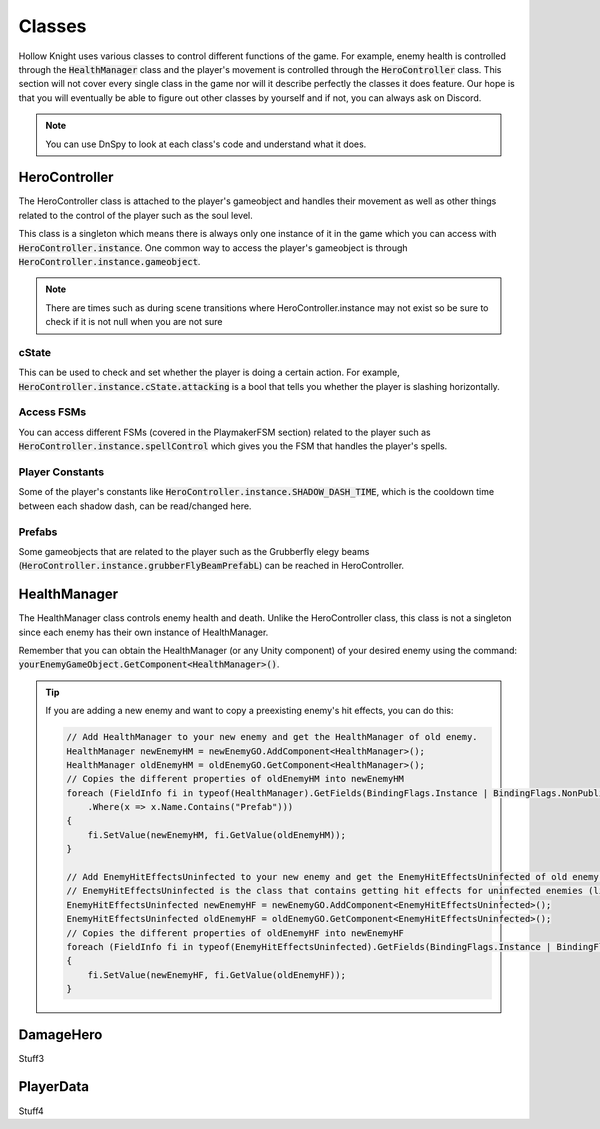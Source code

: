 Classes
=======

Hollow Knight uses various classes to control different functions of the game. 
For example, enemy health is controlled through the :code:`HealthManager` class and the player's movement is controlled through the :code:`HeroController` class.
This section will not cover every single class in the game nor will it describe perfectly the classes it does feature. 
Our hope is that you will eventually be able to figure out other classes by yourself and if not, you can always ask on Discord.

.. note::
    You can use DnSpy to look at each class's code and understand what it does.

HeroController
^^^^^^^^^^^^^^
The HeroController class is attached to the player's gameobject and handles their movement as well as other things related to the control of the player such as the soul level. 

This class is a singleton which means there is always only one instance of it in the game which you can access with :code:`HeroController.instance`.
One common way to access the player's gameobject is through :code:`HeroController.instance.gameobject`.

.. note:: 
    There are times such as during scene transitions where HeroController.instance may not exist so be sure to check if it is not null when you are not sure

cState
~~~~~~
This can be used to check and set whether the player is doing a certain action. For example, :code:`HeroController.instance.cState.attacking` is a bool that tells you whether the player is slashing horizontally.

Access FSMs
~~~~~~~~~~~
You can access different FSMs (covered in the PlaymakerFSM section) related to the player such as :code:`HeroController.instance.spellControl` which gives you the FSM that handles the player's spells.

Player Constants
~~~~~~~~~~~~~~~~
Some of the player's constants like :code:`HeroController.instance.SHADOW_DASH_TIME`, which is the cooldown time between each shadow dash, can be read/changed here.

Prefabs
~~~~~~~
Some gameobjects that are related to the player such as the Grubberfly elegy beams (:code:`HeroController.instance.grubberFlyBeamPrefabL`) can be reached in HeroController.


HealthManager
^^^^^^^^^^^^^
The HealthManager class controls enemy health and death.
Unlike the HeroController class, this class is not a singleton since each enemy has their own instance of HealthManager.

Remember that you can obtain the HealthManager (or any Unity component) of your desired enemy using the command: :code:`yourEnemyGameObject.GetComponent<HealthManager>()`.


.. tip::
    If you are adding a new enemy and want to copy a preexisting enemy's hit effects, you can do this:

    .. code-block:: c#

        // Add HealthManager to your new enemy and get the HealthManager of old enemy.
        HealthManager newEnemyHM = newEnemyGO.AddComponent<HealthManager>();
        HealthManager oldEnemyHM = oldEnemyGO.GetComponent<HealthManager>();
        // Copies the different properties of oldEnemyHM into newEnemyHM
        foreach (FieldInfo fi in typeof(HealthManager).GetFields(BindingFlags.Instance | BindingFlags.NonPublic)
            .Where(x => x.Name.Contains("Prefab")))
        {
            fi.SetValue(newEnemyHM, fi.GetValue(oldEnemyHM));
        }

        // Add EnemyHitEffectsUninfected to your new enemy and get the EnemyHitEffectsUninfected of old enemy.
        // EnemyHitEffectsUninfected is the class that contains getting hit effects for uninfected enemies (like the mantis).
        EnemyHitEffectsUninfected newEnemyHF = newEnemyGO.AddComponent<EnemyHitEffectsUninfected>();
        EnemyHitEffectsUninfected oldEnemyHF = oldEnemyGO.GetComponent<EnemyHitEffectsUninfected>();
        // Copies the different properties of oldEnemyHF into newEnemyHF
        foreach (FieldInfo fi in typeof(EnemyHitEffectsUninfected).GetFields(BindingFlags.Instance | BindingFlags.Public))
        {
            fi.SetValue(newEnemyHF, fi.GetValue(oldEnemyHF));
        }


DamageHero
^^^^^^^^^^
Stuff3

PlayerData
^^^^^^^^^^
Stuff4
